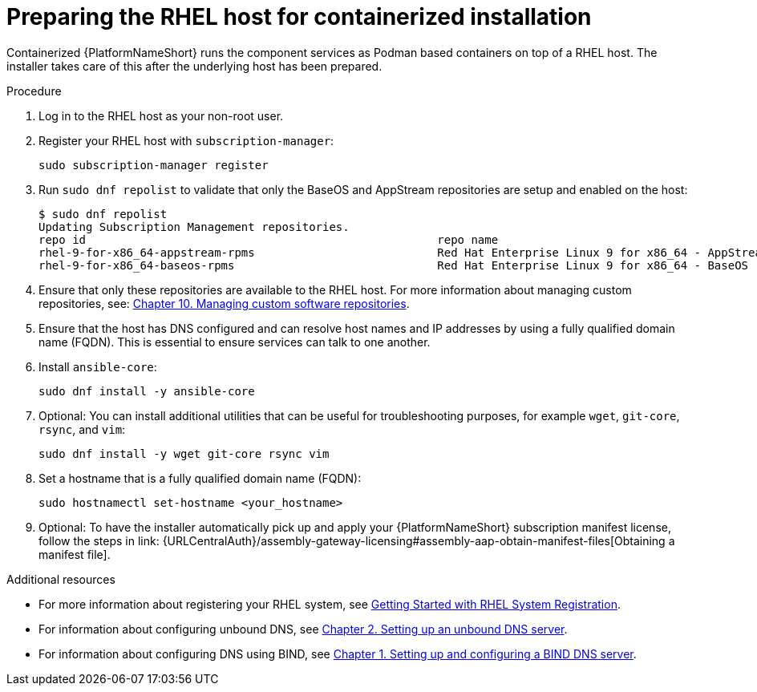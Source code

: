 :_mod-docs-content-type: PROCEDURE

[id="preparing-the-rhel-host-for-containerized-installation_{context}"]

= Preparing the RHEL host for containerized installation

Containerized {PlatformNameShort} runs the component services as Podman based containers on top of a RHEL host. The installer takes care of this after the underlying host has been prepared. 

.Procedure

. Log in to the RHEL host as your non-root user.

. Register your RHEL host with `subscription-manager`:
+
----
sudo subscription-manager register
----
+

. Run `sudo dnf repolist` to validate that only the BaseOS and AppStream repositories are setup and enabled on the host:
+
----
$ sudo dnf repolist
Updating Subscription Management repositories.
repo id                                                    repo name
rhel-9-for-x86_64-appstream-rpms                           Red Hat Enterprise Linux 9 for x86_64 - AppStream (RPMs)
rhel-9-for-x86_64-baseos-rpms                              Red Hat Enterprise Linux 9 for x86_64 - BaseOS (RPMs)
----
+
. Ensure that only these repositories are available to the RHEL host. For more information about managing custom repositories, see:
link:{BaseURL}/red_hat_enterprise_linux/9/html/managing_software_with_the_dnf_tool/assembly_managing-custom-software-repositories_managing-software-with-the-dnf-tool[Chapter 10. Managing custom software repositories].

. Ensure that the host has DNS configured and can resolve host names and IP addresses by using a fully qualified domain name (FQDN). This is essential to ensure services can talk to one another.

. Install `ansible-core`:
+
----
sudo dnf install -y ansible-core
----
+
. Optional: You can install additional utilities that can be useful for troubleshooting purposes, for example `wget`, `git-core`, `rsync`, and `vim`:
+
----
sudo dnf install -y wget git-core rsync vim
----
+
. Set a hostname that is a fully qualified domain name (FQDN):
+
----
sudo hostnamectl set-hostname <your_hostname>
----

. Optional: To have the installer automatically pick up and apply your {PlatformNameShort} subscription manifest license, follow the steps in link: {URLCentralAuth}/assembly-gateway-licensing#assembly-aap-obtain-manifest-files[Obtaining a manifest file].

[role="_additional-resources"]
.Additional resources
* For more information about registering your RHEL system, see link:{BaseURL}/subscription_central/1-latest/html-single/getting_started_with_rhel_system_registration/index[Getting Started with RHEL System Registration].
* For information about configuring unbound DNS, see link:{BaseURL}/red_hat_enterprise_linux/9/html/managing_networking_infrastructure_services/assembly_setting-up-an-unbound-dns-server_networking-infrastructure-services[Chapter 2. Setting up an unbound DNS server].
* For information about configuring DNS using BIND, see link:{BaseURL}/red_hat_enterprise_linux/9/html/managing_networking_infrastructure_services/assembly_setting-up-and-configuring-a-bind-dns-server_networking-infrastructure-services[Chapter 1. Setting up and configuring a BIND DNS server].

